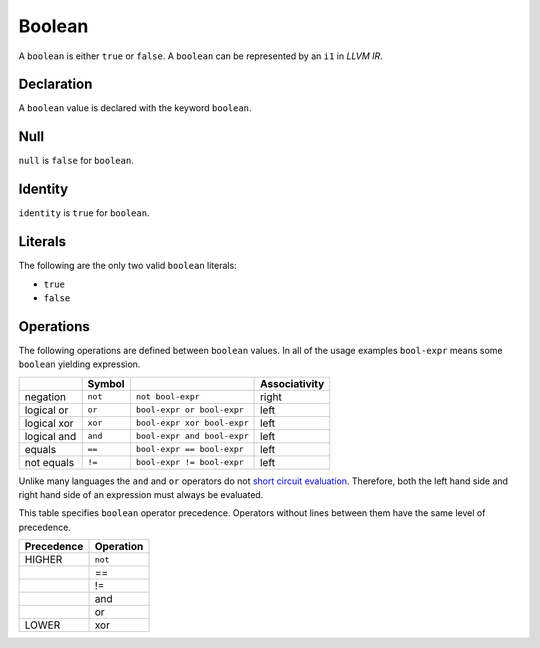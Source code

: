 .. _ssec:boolean:

Boolean
-------

A ``boolean`` is either ``true`` or ``false``. A ``boolean`` can be
represented by an ``i1`` in *LLVM IR*.

.. _sssec:boolean_decl:

Declaration
~~~~~~~~~~~

A ``boolean`` value is declared with the keyword ``boolean``.

.. _sssec:boolean_null:

Null
~~~~

``null`` is ``false`` for ``boolean``.

.. _sssec:boolean_ident:

Identity
~~~~~~~~

``identity`` is ``true`` for ``boolean``.

.. _sssec:boolean_lit:

Literals
~~~~~~~~

The following are the only two valid ``boolean`` literals:

-  ``true``

-  ``false``

.. _sssec:boolean_ops:

Operations
~~~~~~~~~~

The following operations are defined between ``boolean`` values. In all
of the usage examples ``bool-expr`` means some ``boolean`` yielding
expression.

=========== ========== =========================== =================
\           **Symbol**                             **Associativity**
=========== ========== =========================== =================
negation    ``not``    ``not bool-expr``           right
logical or  ``or``     ``bool-expr or bool-expr``  left
logical xor ``xor``    ``bool-expr xor bool-expr`` left
logical and ``and``    ``bool-expr and bool-expr`` left
equals      ``==``     ``bool-expr == bool-expr``  left
not equals  ``!=``     ``bool-expr != bool-expr``  left
=========== ========== =========================== =================

Unlike many languages the ``and`` and ``or`` operators do not `short
circuit
evaluation <https://en.wikipedia.org/wiki/Short-circuit_evaluation>`__.
Therefore, both the left hand side and right hand side of an expression
must always be evaluated.

This table specifies ``boolean`` operator precedence. Operators without
lines between them have the same level of precedence.

============== =============
**Precedence** **Operation**
============== =============
HIGHER         ``not``
\              ==
\              !=
\              and
\              or
LOWER          xor
============== =============
